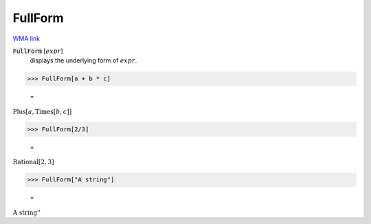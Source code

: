 FullForm
========

`WMA link <https://reference.wolfram.com/language/ref/FullForm.html>`_


:code:`FullForm` [:math:`expr`]
    displays the underlying form of :math:`expr`.





>>> FullForm[a + b * c]

    =
:math:`\text{Plus}\left[a, \text{Times}\left[b, c\right]\right]`


>>> FullForm[2/3]

    =
:math:`\text{Rational}\left[2, 3\right]`


>>> FullForm["A string"]

    =
:math:`\text{\`{}\`{}A string''}`


